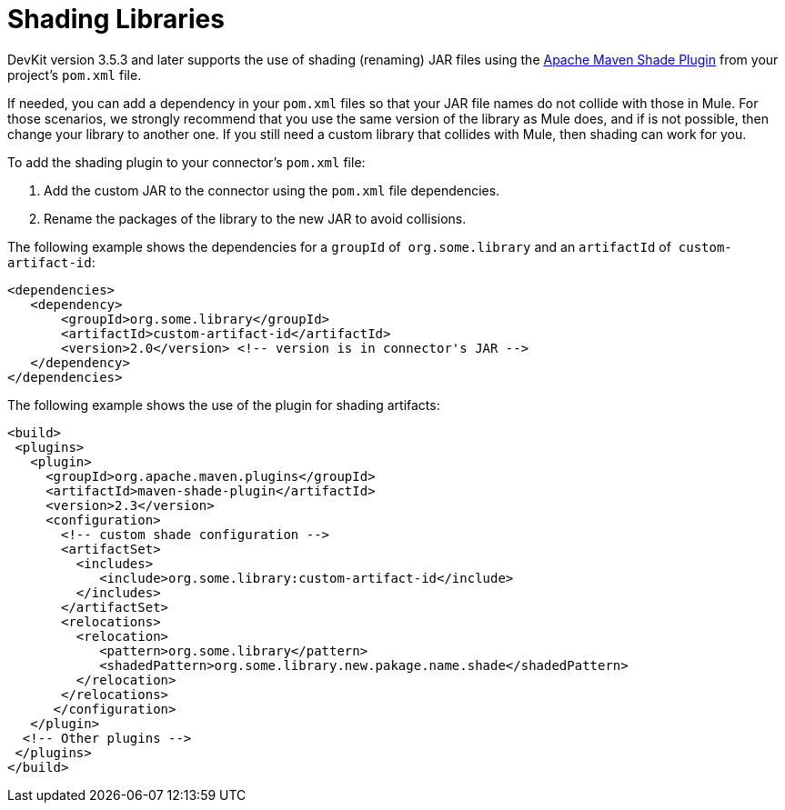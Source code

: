 = Shading Libraries
:keywords: devkit, shading, library, jar, plugin, artifacts

DevKit version 3.5.3 and later supports the use of shading (renaming) JAR files using the http://maven.apache.org/plugins/maven-shade-plugin/examples/includes-excludes.html[Apache Maven Shade Plugin] from your project's `pom.xml` file.

If needed, you can add a dependency in your `pom.xml` files so that your JAR file names do not collide with those in Mule. For those scenarios, we strongly recommend that you use the same version of the library as Mule does, and if is not possible, then change your library to another one. If you still need a custom library that collides with Mule, then shading can work for you.

To add the shading plugin to your connector’s `pom.xml` file:

. Add the custom JAR to the connector using the `pom.xml` file dependencies.
. Rename the packages of the library to the new JAR to avoid collisions.

The following example shows the dependencies for a `groupId` of  `org.some.library` and an `artifactId` of  `custom-artifact-id`:

[source,xml, linenums]
----
<dependencies>
   <dependency>
       <groupId>org.some.library</groupId>
       <artifactId>custom-artifact-id</artifactId>
       <version>2.0</version> <!-- version is in connector's JAR -->
   </dependency>
</dependencies>
----

The following example shows the use of the plugin for shading artifacts:

[source,xml, linenums]
----
<build>
 <plugins>
   <plugin>
     <groupId>org.apache.maven.plugins</groupId>
     <artifactId>maven-shade-plugin</artifactId>
     <version>2.3</version>
     <configuration>
       <!-- custom shade configuration -->
       <artifactSet>
         <includes>
            <include>org.some.library:custom-artifact-id</include>
         </includes>
       </artifactSet>
       <relocations>
         <relocation>
            <pattern>org.some.library</pattern>
            <shadedPattern>org.some.library.new.pakage.name.shade</shadedPattern>
         </relocation>
       </relocations>
      </configuration>
   </plugin>
  <!-- Other plugins -->
 </plugins>
</build>
----
